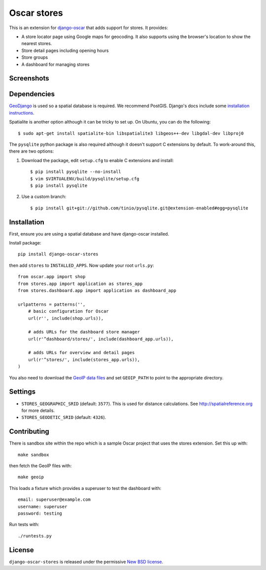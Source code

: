 ============
Oscar stores
============

.. image:: https://secure.travis-ci.org/tangentlabs/django-oscar-stores.png
    :target: http://travis-ci.org/#!/tangentlabs/django-oscar-stores

.. image:: https://coveralls.io/repos/tangentlabs/django-oscar-stores/badge.png?branch=master
    :alt: Coverage
    :target: https://coveralls.io/r/tangentlabs/django-oscar-stores

This is an extension for django-oscar_ that adds support for stores.  It
provides:

.. _django-oscar: https://github.com/tangentlabs/django-oscar

* A store locator page using Google maps for geocoding.  It also supports using
  the browser's location to show the nearest stores.
* Store detail pages including opening hours
* Store groups
* A dashboard for managing stores

Screenshots
-----------

.. image:: https://github.com/tangentlabs/django-oscar-stores/raw/master/docs/images/locator.thumb.png
    :target: https://github.com/tangentlabs/django-oscar-stores/raw/master/docs/images/locator.png

.. image:: https://github.com/tangentlabs/django-oscar-stores/raw/master/docs/images/detail.thumb.png
    :target: https://github.com/tangentlabs/django-oscar-stores/raw/master/docs/images/detail.png

Dependencies
------------

GeoDjango_ is used so a spatial database is required.  We recommend PostGIS.
Django's docs include some `installation instructions`_.

.. _GeoDjango: https://docs.djangoproject.com/en/1.4/ref/contrib/gis
.. _`installation instructions`: https://docs.djangoproject.com/en/1.4/ref/contrib/gis/install

Spatialite is another option although it can be tricky to set up.  On Ubuntu,
you can do the following::

    $ sudo apt-get install spatialite-bin libspatialite3 libgeos++-dev libgdal-dev libproj0

The ``pysqlite`` python package is also required although it doesn't support C
extensions by default.  To work-around this, there are two options:

1. Download the package, edit ``setup.cfg`` to enable C extensions and install::

   $ pip install pysqlite --no-install
   $ vim $VIRTUALENV/build/pysqlite/setup.cfg
   $ pip install pysqlite

2. Use a custom branch::

    $ pip install git+git://github.com/tinio/pysqlite.git@extension-enabled#egg=pysqlite

.. _`geodjango's installation guide`: .. _`pysqlite`: http://code.google.com/p/pysqlite

Installation
------------

First, ensure you are using a spatial database and have django-oscar installed.

Install package::

    pip install django-oscar-stores

then add ``stores`` to ``INSTALLED_APPS``.  Now update your root ``urls.py``::


    from oscar.app import shop
    from stores.app import application as stores_app
    from stores.dashboard.app import application as dashboard_app

    urlpatterns = patterns('',
        # basic configuration for Oscar
        url(r'', include(shop.urls)),

        # adds URLs for the dashboard store manager
        url(r'^dashboard/stores/', include(dashboard_app.urls)),

        # adds URLs for overview and detail pages
        url(r'^stores/', include(stores_app.urls)),
    )

You also need to download the `GeoIP data files`_ and set ``GEOIP_PATH`` to point to the
appropriate directory.

.. _`GeoIP data files`: https://docs.djangoproject.com/en/dev/ref/contrib/gis/geoip/

Settings
--------

* ``STORES_GEOGRAPHIC_SRID`` (default: ``3577``).  This is used for distance
  calculations.  See http://spatialreference.org for more details.

* ``STORES_GEODETIC_SRID`` (default: ``4326``).

Contributing
------------

There is sandbox site within the repo which is a sample Oscar project that uses
the stores extension.  Set this up with::

    make sandbox

then fetch the GeoIP files with::

    make geoip

This loads a fixture which provides a superuser to test the dashboard with::

    email: superuser@example.com
    username: superuser
    password: testing

Run tests with::

    ./runtests.py

License
-------

``django-oscar-stores`` is released under the permissive `New BSD license`_.

.. _`New BSD license`: http://github.com/tangentlabs/django-oscar-stores/blob/master/LICENSE
